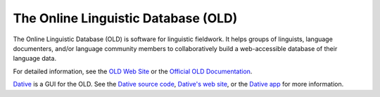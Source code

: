 ================================================================================
  The Online Linguistic Database (OLD)
================================================================================

.. image:: OLD-logo.png

The Online Linguistic Database (OLD) is software for linguistic fieldwork. It
helps groups of linguists, language documenters, and/or language community
members to collaboratively build a web-accessible database of their language
data.

For detailed information, see the `OLD Web Site`_ or the `Official OLD
Documentation`_.

Dative_ is a GUI for the OLD. See the `Dative source code`_, `Dative's web
site`_, or the `Dative app`_ for more information.


.. _`OLD Web Site`: http://www.onlinelinguisticdatabase.org/
.. _`Official OLD Documentation`: http://online-linguistic-database.readthedocs.org/en/latest/
.. _Dative: http://www.dative.ca/
.. _`Dative source code`: https://github.com/jrwdunham/dative/
.. _`Dative's web site`: http://www.dative.ca/
.. _`Dative app`: http://app.dative.ca/

